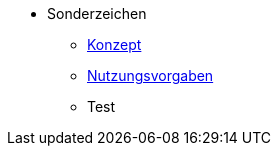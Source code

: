 ** Sonderzeichen
*** xref:konzept/master.adoc[Konzept]
*** xref:nutzungsvorgaben/master.adoc[Nutzungsvorgaben]
*** Test
